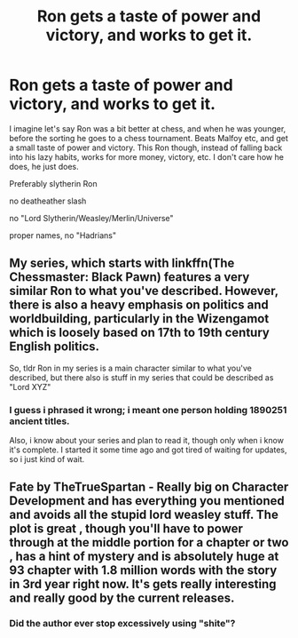 #+TITLE: Ron gets a taste of power and victory, and works to get it.

* Ron gets a taste of power and victory, and works to get it.
:PROPERTIES:
:Author: h6story
:Score: 17
:DateUnix: 1574952653.0
:DateShort: 2019-Nov-28
:FlairText: Prompt/Request
:END:
I imagine let's say Ron was a bit better at chess, and when he was younger, before the sorting he goes to a chess tournament. Beats Malfoy etc, and get a small taste of power and victory. This Ron though, instead of falling back into his lazy habits, works for more money, victory, etc. I don't care how he does, he just does.

Preferably slytherin Ron

no deatheather slash

no "Lord Slytherin/Weasley/Merlin/Universe"

proper names, no "Hadrians"


** My series, which starts with linkffn(The Chessmaster: Black Pawn) features a very similar Ron to what you've described. However, there is also a heavy emphasis on politics and worldbuilding, particularly in the Wizengamot which is loosely based on 17th to 19th century English politics.

So, tldr Ron in my series is a main character similar to what you've described, but there also is stuff in my series that could be described as "Lord XYZ"
:PROPERTIES:
:Author: Flye_Autumne
:Score: 8
:DateUnix: 1574961764.0
:DateShort: 2019-Nov-28
:END:

*** I guess i phrased it wrong; i meant one person holding 1890251 ancient titles.

Also, i know about your series and plan to read it, though only when i know it's complete. I started it some time ago and got tired of waiting for updates, so i just kind of wait.
:PROPERTIES:
:Author: h6story
:Score: 1
:DateUnix: 1574962351.0
:DateShort: 2019-Nov-28
:END:


** Fate by TheTrueSpartan - Really big on Character Development and has everything you mentioned and avoids all the stupid lord weasley stuff. The plot is great , though you'll have to power through at the middle portion for a chapter or two , has a hint of mystery and is absolutely huge at 93 chapter with 1.8 million words with the story in 3rd year right now. It's gets really interesting and really good by the current releases.
:PROPERTIES:
:Author: anindyac27
:Score: 1
:DateUnix: 1574998715.0
:DateShort: 2019-Nov-29
:END:

*** Did the author ever stop excessively using "shite"?
:PROPERTIES:
:Author: WantDiscussion
:Score: 1
:DateUnix: 1574999585.0
:DateShort: 2019-Nov-29
:END:

